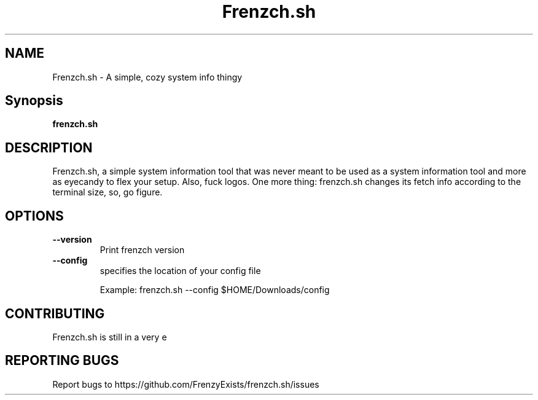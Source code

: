 .TH Frenzch.sh "1" "September 2021" "Frenzch.sh 0.3.0"
.SH NAME
Frenzch.sh \- A simple, cozy system info thingy
.SH Synopsis
.B frenzch.sh
.SH DESCRIPTION
Frenzch.sh, a simple system information tool that was 
never meant to be used as a system information tool 
and more as eyecandy to flex your setup. Also, fuck 
logos. One more thing: frenzch.sh changes its fetch info
according to the terminal size, so, go figure.
.SH OPTIONS
.TP
\fB\-\-version\fR
Print frenzch version
.TP
\fB\-\-config\fR
specifies the location of your config file
.IP
Example: frenzch.sh --config $HOME/Downloads/config
.SH "CONTRIBUTING"
Frenzch.sh is still in a very e
.SH "REPORTING BUGS"
Report bugs to https://github.com/FrenzyExists/frenzch.sh/issues 
